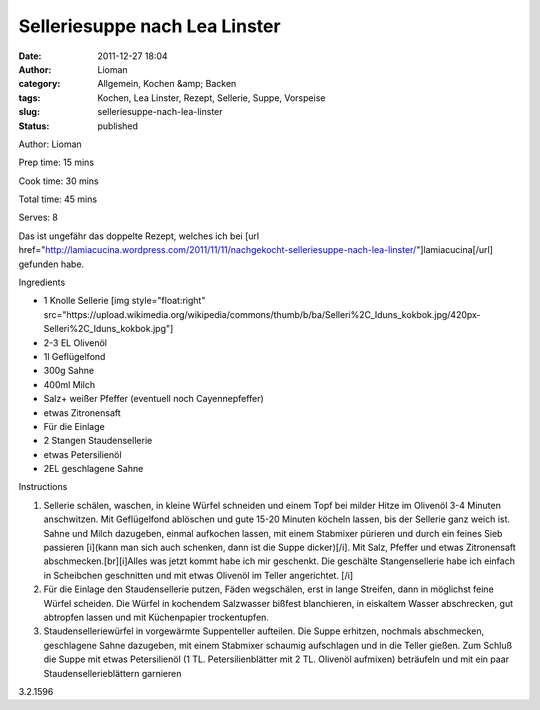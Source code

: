Selleriesuppe nach Lea Linster
##############################
:date: 2011-12-27 18:04
:author: Lioman
:category: Allgemein, Kochen &amp; Backen
:tags: Kochen, Lea Linster, Rezept, Sellerie, Suppe, Vorspeise
:slug: selleriesuppe-nach-lea-linster
:status: published

.. raw:: html

   <div class="easyrecipe">

 Selleriesuppe nach Lea Linster

.. raw:: html

   </p>

.. raw:: html

   <div class="ERClear">

.. raw:: html

   </div>

.. raw:: html

   <div class="ERHead">

Author: Lioman

.. raw:: html

   </div>

.. raw:: html

   <div class="ERHead">

Prep time: 15 mins

.. raw:: html

   </div>

.. raw:: html

   <div class="ERHead">

Cook time: 30 mins

.. raw:: html

   </div>

.. raw:: html

   <div class="ERHead">

Total time: 45 mins

.. raw:: html

   </div>

.. raw:: html

   <div class="ERHead">

Serves: 8

.. raw:: html

   </div>

.. raw:: html

   <div class="ERSummary">

Das ist ungefähr das doppelte Rezept, welches ich bei [url
href="http://lamiacucina.wordpress.com/2011/11/11/nachgekocht-selleriesuppe-nach-lea-linster/"]lamiacucina[/url]
gefunden habe.

.. raw:: html

   </div>

.. raw:: html

   <div class="ERIngredients">

.. raw:: html

   <div class="ERIngredientsHeader">

Ingredients

.. raw:: html

   </div>

-  1 Knolle Sellerie [img style="float:right"
   src="https://upload.wikimedia.org/wikipedia/commons/thumb/b/ba/Selleri%2C\_Iduns\_kokbok.jpg/420px-Selleri%2C\_Iduns\_kokbok.jpg"]
-  2-3 EL Olivenöl
-  1l Geflügelfond
-  300g Sahne
-  400ml Milch
-  Salz+ weißer Pfeffer (eventuell noch Cayennepfeffer)
-  etwas Zitronensaft
-  Für die Einlage
-  2 Stangen Staudensellerie
-  etwas Petersilienöl
-  2EL geschlagene Sahne

.. raw:: html

   </div>

.. raw:: html

   <div class="ERInstructions">

.. raw:: html

   <div class="ERInstructionsHeader">

Instructions

.. raw:: html

   </div>

.. raw:: html

   <div class="instructions">

#. Sellerie schälen, waschen, in kleine Würfel schneiden und einem Topf
   bei milder Hitze im Olivenöl 3-4 Minuten anschwitzen. Mit
   Geflügelfond ablöschen und gute 15-20 Minuten köcheln lassen, bis der
   Sellerie ganz weich ist. Sahne und Milch dazugeben, einmal aufkochen
   lassen, mit einem Stabmixer pürieren und durch ein feines Sieb
   passieren [i](kann man sich auch schenken, dann ist die Suppe
   dicker)[/i]. Mit Salz, Pfeffer und etwas Zitronensaft
   abschmecken.[br][i]Alles was jetzt kommt habe ich mir geschenkt. Die
   geschälte Stangensellerie habe ich einfach in Scheibchen geschnitten
   und mit etwas Olivenöl im Teller angerichtet. [/i]
#. Für die Einlage den Staudensellerie putzen, Fäden wegschälen, erst in
   lange Streifen, dann in möglichst feine Würfel scheiden. Die Würfel
   in kochendem Salzwasser bißfest blanchieren, in eiskaltem Wasser
   abschrecken, gut abtropfen lassen und mit Küchenpapier trockentupfen.
#. Staudenselleriewürfel in vorgewärmte Suppenteller aufteilen. Die
   Suppe erhitzen, nochmals abschmecken, geschlagene Sahne dazugeben,
   mit einem Stabmixer schaumig aufschlagen und in die Teller gießen.
   Zum Schluß die Suppe mit etwas Petersilienöl (1 TL.
   Petersilienblätter mit 2 TL. Olivenöl aufmixen) beträufeln und mit
   ein paar Staudensellerieblättern garnieren

.. raw:: html

   </div>

.. raw:: html

   </div>

.. raw:: html

   <div class="ERNutrition">

.. raw:: html

   </div>

.. raw:: html

   <div class="endeasyrecipe" style="display: none;">

3.2.1596

.. raw:: html

   </div>

.. raw:: html

   </div>

 
